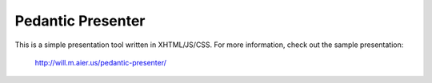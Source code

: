 Pedantic Presenter
==================

This is a simple presentation tool written in XHTML/JS/CSS. For more
information, check out the sample presentation:
    
    http://will.m.aier.us/pedantic-presenter/
